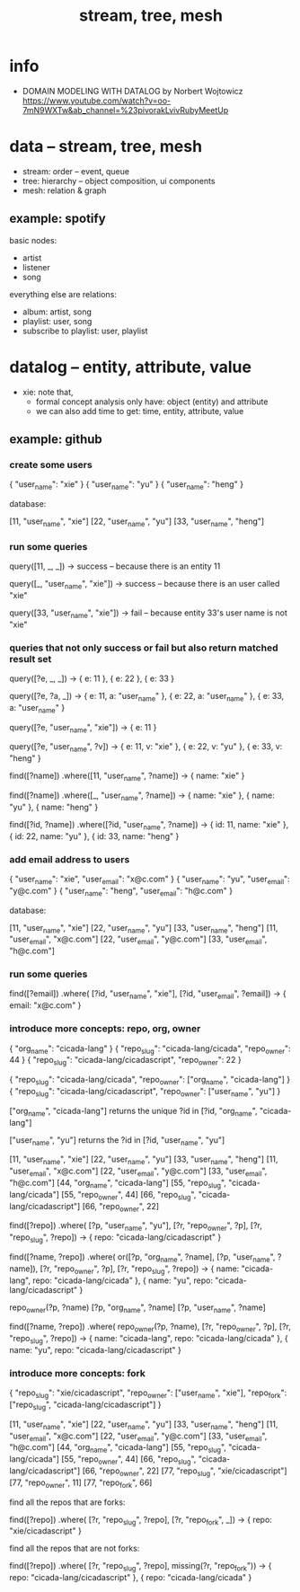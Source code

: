 #+title: stream, tree, mesh

* info

- DOMAIN MODELING WITH DATALOG by Norbert Wojtowicz
  https://www.youtube.com/watch?v=oo-7mN9WXTw&ab_channel=%23pivorakLvivRubyMeetUp

* data -- stream, tree, mesh

- stream: order -- event, queue
- tree: hierarchy -- object composition, ui components
- mesh: relation & graph

** example: spotify

basic nodes:
- artist
- listener
- song

everything else are relations:
- album: artist, song
- playlist: user, song
- subscribe to playlist: user, playlist

* datalog -- entity, attribute, value

- xie: note that,
  - formal concept analysis only have: object (entity) and attribute
  - we can also add time to get: time, entity, attribute, value

** example: github

*** create some users

{ "user_name": "xie" }
{ "user_name": "yu" }
{ "user_name": "heng" }

database:

[11, "user_name", "xie"]
[22, "user_name", "yu"]
[33, "user_name", "heng"]

*** run some queries

query([11, _, _])
-> success -- because there is an entity 11

query([_, "user_name", "xie"])
-> success -- because there is an user called "xie"

query([33, "user_name", "xie"])
-> fail -- because entity 33's user name is not "xie"

*** queries that not only success or fail but also return matched result set

query([?e, _, _])
-> { e: 11 }, { e: 22 }, { e: 33 }

query([?e, ?a, _])
-> { e: 11, a: "user_name" }, { e: 22, a: "user_name" }, { e: 33, a: "user_name" }

query([?e, "user_name", "xie"])
-> { e: 11 }

query([?e, "user_name", ?v])
-> { e: 11, v: "xie" }, { e: 22, v: "yu" }, { e: 33, v: "heng" }

find([?name])
  .where([11, "user_name", ?name])
-> { name: "xie" }

find([?name])
  .where([_, "user_name", ?name])
-> { name: "xie" }, { name: "yu" }, { name: "heng" }

find([?id, ?name])
  .where([?id, "user_name", ?name])
-> { id: 11, name: "xie" }, { id: 22, name: "yu" }, { id: 33, name: "heng" }

*** add email address to users

{ "user_name": "xie",  "user_email": "x@c.com" }
{ "user_name": "yu",   "user_email": "y@c.com" }
{ "user_name": "heng", "user_email": "h@c.com" }

database:

[11, "user_name", "xie"]
[22, "user_name", "yu"]
[33, "user_name", "heng"]
[11, "user_email", "x@c.com"]
[22, "user_email", "y@c.com"]
[33, "user_email", "h@c.com"]

*** run some queries

find([?email])
  .where(
    [?id, "user_name", "xie"],
    [?id, "user_email", ?email])
-> { email: "x@c.com" }

*** introduce more concepts: repo, org, owner

{ "org_name": "cicada-lang" }
{ "repo_slug": "cicada-lang/cicada", "repo_owner": 44 }
{ "repo_slug": "cicada-lang/cicadascript", "repo_owner": 22 }

{ "repo_slug": "cicada-lang/cicada", "repo_owner": ["org_name", "cicada-lang"] }
{ "repo_slug": "cicada-lang/cicadascript", "repo_owner": ["user_name", "yu"] }

     ["org_name", "cicada-lang"] returns the unique ?id in
[?id, "org_name", "cicada-lang"]

     ["user_name", "yu"] returns the ?id in
[?id, "user_name", "yu"]

[11, "user_name", "xie"]
[22, "user_name", "yu"]
[33, "user_name", "heng"]
[11, "user_email", "x@c.com"]
[22, "user_email", "y@c.com"]
[33, "user_email", "h@c.com"]
[44, "org_name", "cicada-lang"]
[55, "repo_slug", "cicada-lang/cicada"]
[55, "repo_owner", 44]
[66, "repo_slug", "cicada-lang/cicadascript"]
[66, "repo_owner", 22]

find([?repo])
  .where(
    [?p, "user_name", "yu"],
    [?r, "repo_owner", ?p],
    [?r, "repo_slug", ?repo])
-> { repo: "cicada-lang/cicadascript" }

find([?name, ?repo])
  .where(
    or([?p, "org_name", ?name],
       [?p, "user_name", ?name]),
    [?r, "repo_owner", ?p],
    [?r, "repo_slug", ?repo])
-> { name: "cicada-lang", repo: "cicada-lang/cicada" }, { name: "yu", repo: "cicada-lang/cicadascript" }

repo_owner(?p, ?name)
  [?p, "org_name", ?name]
  [?p, "user_name", ?name]

find([?name, ?repo])
  .where(
    repo_owner(?p, ?name),
    [?r, "repo_owner", ?p],
    [?r, "repo_slug", ?repo])
-> { name: "cicada-lang", repo: "cicada-lang/cicada" }, { name: "yu", repo: "cicada-lang/cicadascript" }

*** introduce more concepts: fork

{ "repo_slug": "xie/cicadascript",
  "repo_owner": ["user_name", "xie"],
  "repo_fork": ["repo_slug", "cicada-lang/cicadascript"] }

[11, "user_name", "xie"]
[22, "user_name", "yu"]
[33, "user_name", "heng"]
[11, "user_email", "x@c.com"]
[22, "user_email", "y@c.com"]
[33, "user_email", "h@c.com"]
[44, "org_name", "cicada-lang"]
[55, "repo_slug", "cicada-lang/cicada"]
[55, "repo_owner", 44]
[66, "repo_slug", "cicada-lang/cicadascript"]
[66, "repo_owner", 22]
[77, "repo_slug", "xie/cicadascript"]
[77, "repo_owner", 11]
[77, "repo_fork", 66]

find all the repos that are forks:

find([?repo])
  .where(
    [?r, "repo_slug", ?repo],
    [?r, "repo_fork", _])
-> { repo: "xie/cicadascript" }

find all the repos that are not forks:

find([?repo])
  .where(
    [?r, "repo_slug", ?repo],
    missing(?r, "repo_fork"))
-> { repo: "cicada-lang/cicadascript" }, { repo: "cicada-lang/cicada" }
